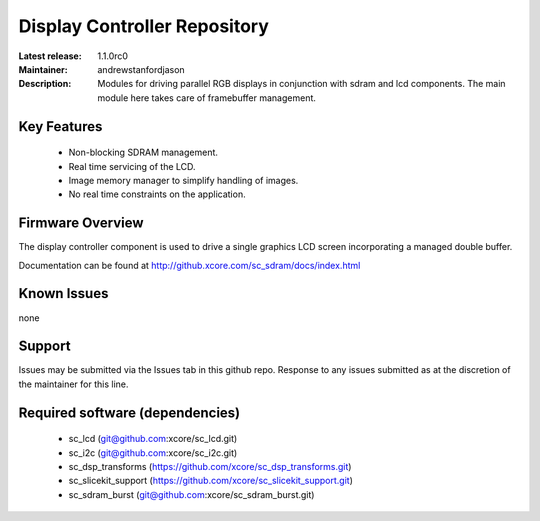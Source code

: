 Display Controller Repository
.............................

:Latest release: 1.1.0rc0
:Maintainer: andrewstanfordjason
:Description: Modules for driving parallel RGB displays in conjunction with sdram and lcd components. The main module here takes care of framebuffer management.


Key Features
============

  * Non-blocking SDRAM management.
  * Real time servicing of the LCD.
  * Image memory manager to simplify handling of images.
  * No real time constraints on the application.

Firmware Overview
=================

The display controller component is used to drive a single graphics LCD screen incorporating a managed double buffer.

Documentation can be found at http://github.xcore.com/sc_sdram/docs/index.html

Known Issues
============

none

Support
=======

Issues may be submitted via the Issues tab in this github repo. Response to any issues submitted as at the discretion of the maintainer for this line.

Required software (dependencies)
================================

  * sc_lcd (git@github.com:xcore/sc_lcd.git)
  * sc_i2c (git@github.com:xcore/sc_i2c.git)
  * sc_dsp_transforms (https://github.com/xcore/sc_dsp_transforms.git)
  * sc_slicekit_support (https://github.com/xcore/sc_slicekit_support.git)
  * sc_sdram_burst (git@github.com:xcore/sc_sdram_burst.git)

